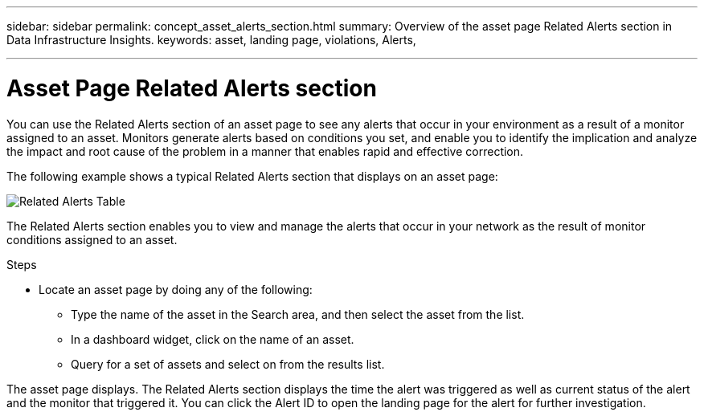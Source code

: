 ---
sidebar: sidebar
permalink: concept_asset_alerts_section.html
summary: Overview of the asset page Related Alerts section in Data Infrastructure Insights.
keywords: asset, landing page, violations, Alerts, 

---

= Asset Page Related Alerts section
:hardbreaks:
:toclevels: 2
:nofooter:
:icons: font
:linkattrs:
:imagesdir: ./media/

[.lead]
You can use the Related Alerts section of an asset page to see any alerts that occur in your environment as a result of a monitor assigned to an asset. Monitors generate alerts based on conditions you set, and enable you to identify the implication and analyze the impact and root cause of the problem in a manner that enables rapid and effective correction.

The following example shows a typical Related Alerts section that displays on an asset page:

image:Alerts_on_Landing_Page.png[Related Alerts Table]

The Related Alerts section enables you to view and manage the alerts that occur in your network as the result of monitor conditions assigned to an asset.

.Steps
* Locate an asset page by doing any of the following:

** Type the name of the asset in the Search area, and then select the asset from the list.

** In a dashboard widget, click on the name of an asset.

** Query for a set of assets and select on from the results list.

The asset page displays. The Related Alerts section displays the time the alert was triggered as well as current status of the alert and the monitor that triggered it. You can click the Alert ID to open the landing page for the alert for further investigation.

////
You can perform any of the following optional tasks:

* Use the filter box to show only specific alerts.
* Change the sort order of the columns in a table to either ascending (up arrow) or descending (down arrow) by clicking the arrow in the column header.
* Click the asset name in any description to display its asset page; a red circle indicates issues that need further investigation.
* You can click the performance policy, which displays the Edit Policy dialog box, to review the performance policy and make changes to the policy if necessary.

If you determine the issue is no longer a cause for concern, click the "three dots" menu on the right and select "Dismiss Violation" to remove a violation from the list.
///

